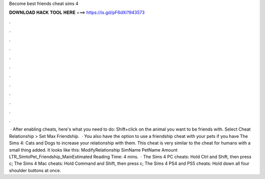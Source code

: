 Become best friends cheat sims 4

𝐃𝐎𝐖𝐍𝐋𝐎𝐀𝐃 𝐇𝐀𝐂𝐊 𝐓𝐎𝐎𝐋 𝐇𝐄𝐑𝐄 ===> https://is.gd/pF6dXi?943573

.

.

.

.

.

.

.

.

.

.

.

.

 · After enabling cheats, here's what you need to do: Shift+click on the animal you want to be friends with. Select Cheat Relationship > Set Max Friendship.  · You also have the option to use a friendship cheat with your pets if you have The Sims 4: Cats and Dogs to increase your relationship with them. This cheat is very similar to the cheat for humans with a small thing added. It looks like this: ModifyRelationship SimName PetName Amount LTR_SimtoPet_Friendship_MainEstimated Reading Time: 4 mins.  · The Sims 4 PC cheats: Hold Ctrl and Shift, then press c; The Sims 4 Mac cheats: Hold Command and Shift, then press c; The Sims 4 PS4 and PS5 cheats: Hold down all four shoulder buttons at once.